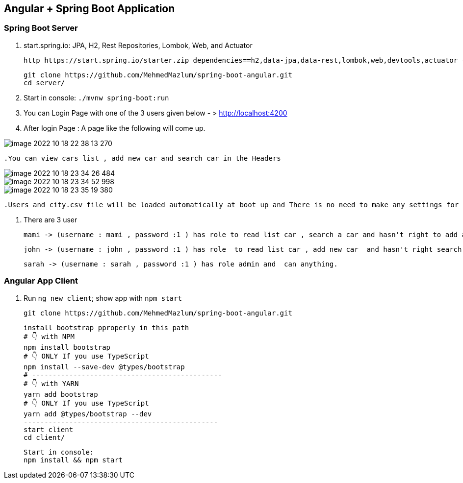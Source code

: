 == Angular + Spring Boot Application

=== Spring Boot Server

. start.spring.io: JPA, H2, Rest Repositories, Lombok, Web, and Actuator

  http https://start.spring.io/starter.zip dependencies==h2,data-jpa,data-rest,lombok,web,devtools,actuator -d

    git clone https://github.com/MehmedMazlum/spring-boot-angular.git
    cd server/

. Start in console: `./mvnw spring-boot:run`

. You can Login Page with one of the 3 users given below  - >  http://localhost:4200

. After login Page : A page like the following will come up.

image::image-2022-10-18-22-38-13-270.png[]

    .You can view cars list , add new car and search car in the Headers


image::image-2022-10-18-23-34-26-484.png[]

image::image-2022-10-18-23-34-52-998.png[]

image::image-2022-10-18-23-35-19-380.png[]

    .Users and city.csv file will be loaded automatically at boot up and There is no need to make any settings for this

. There are 3 user

    mami -> (username : mami , password :1 ) has role to read list car , search a car and hasn't right to add a car.

    john -> (username : john , password :1 ) has role  to read list car , add new car  and hasn't right search a car.

    sarah -> (username : sarah , password :1 ) has role admin and  can anything.




=== Angular App Client

. Run `ng new client`; show app with `npm start`

        git clone https://github.com/MehmedMazlum/spring-boot-angular.git

    install bootstrap pproperly in this path
    # 👇️ with NPM
    npm install bootstrap
    # 👇️ ONLY If you use TypeScript
    npm install --save-dev @types/bootstrap
    # ----------------------------------------------
    # 👇️ with YARN
    yarn add bootstrap
    # 👇️ ONLY If you use TypeScript
    yarn add @types/bootstrap --dev
    -----------------------------------------------
    start client
    cd client/

    Start in console:
    npm install && npm start
